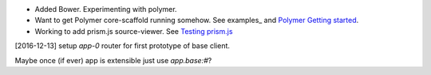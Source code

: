
- Added Bower. Experimenting with polymer.
- Want to get Polymer core-scaffold running somehow.
  See examples_ and `Polymer Getting started <doc/polymer>`_.
- Working to add prism.js source-viewer.
  See `Testing prism.js </src/example/polymer-custom.pug>`_


[2016-12-13] setup `app-0` router for first prototype of base client.

Maybe once (if ever) app is extensible just use `app.base:#`?


